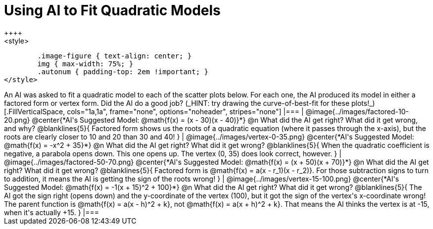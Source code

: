 = Using AI to Fit Quadratic Models
++++
<style>
	.image-figure { text-align: center; }
	img { max-width: 75%; }
	.autonum { padding-top: 2em !important; }
</style>
++++
An AI was asked to fit a quadratic model to each of the scatter plots below. For each one, the AI produced its model in either a factored form or vertex form. Did the AI do a good job? (_HINT: try drawing the curve-of-best-fit for these plots!_)

[.FillVerticalSpace, cols="1a,1a", frame="none", options="noheader", stripes="none"]
|===
| @image{../images/factored-10-20.png}
@center{*AI's Suggested Model: @math{f(x) = (x - 30)(x - 40)}*}

@n What did the AI get right? What did it get wrong, and why?

@blanklines{5}{
Factored form shows us the roots of a quadratic equation (where it passes through the x-axis), but the roots are clearly closer to 10 and 20 than 30 and 40!
}


| @image{../images/vertex-0-35.png}
@center{*AI's Suggested Model: @math{f(x) = -x^2 + 35}*}

@n What did the AI get right? What did it get wrong?

@blanklines{5}{
When the quadratic coefficient is negative, a parabola opens down. This one opens up. The vertex (0, 35) does look correct, however.
}


| @image{../images/factored-50-70.png}
@center{*AI's Suggested Model: @math{f(x) = (x + 50)(x + 70)}*}

@n What did the AI get right? What did it get wrong?

@blanklines{5}{
Factored form is @math{f(x) = a(x - r_1)(x - r_2)}. For those subtraction signs to turn to addition, it means the AI is getting the sign of the roots wrong!
}


| @image{../images/vertex-15-100.png}
@center{*AI's Suggested Model: @math{f(x) = -1(x + 15)^2 + 100}*}

@n What did the AI get right? What did it get wrong?

@blanklines{5}{
The AI got the sign right (opens down) and the y-coordinate of the vertex (100), but it got the sign of the vertex's x-coordinate wrong! The parent function is @math{f(x) = a(x - h)^2 + k}, not @math{f(x) = a(x + h)^2 + k}. That means the AI thinks the vertex is at -15, when it's actually +15.
}

|===